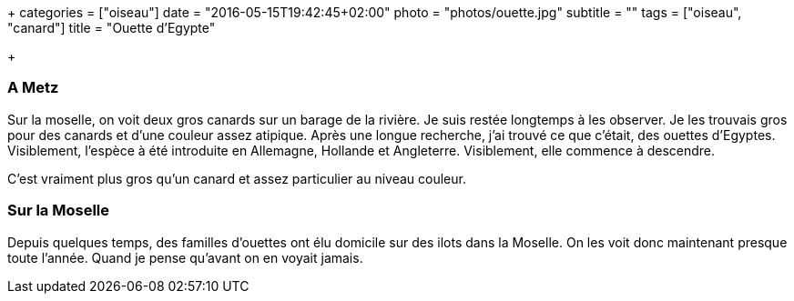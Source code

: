 +++
categories = ["oiseau"]
date = "2016-05-15T19:42:45+02:00"
photo = "photos/ouette.jpg"
subtitle = ""
tags = ["oiseau", "canard"]
title = "Ouette d'Egypte"

+++

=== A Metz

Sur la moselle, on voit deux gros canards sur un barage de la rivière. Je suis restée  longtemps à les observer. Je les trouvais gros pour des canards et d'une couleur assez atipique. Après une longue recherche, j'ai trouvé ce que c'était, des ouettes d'Egyptes. Visiblement, l'espèce à été introduite en Allemagne, Hollande et Angleterre. Visiblement, elle commence à descendre.

C'est vraiment plus gros qu'un canard et assez particulier au niveau couleur.

=== Sur la Moselle

Depuis quelques temps, des familles d'ouettes ont élu domicile sur des ilots dans la Moselle. On les voit donc maintenant presque toute l'année. Quand je pense qu'avant on en voyait jamais. 
